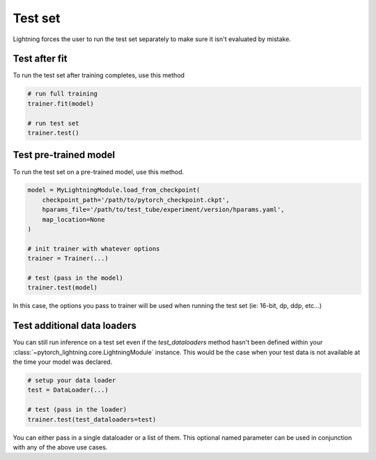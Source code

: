 Test set
========
Lightning forces the user to run the test set separately to make sure it isn't evaluated by mistake.


Test after fit
--------------
To run the test set after training completes, use this method

.. code-block:: python

    # run full training
    trainer.fit(model)

    # run test set
    trainer.test()


Test pre-trained model
----------------------
To run the test set on a pre-trained model, use this method.

.. code-block:: python

    model = MyLightningModule.load_from_checkpoint(
        checkpoint_path='/path/to/pytorch_checkpoint.ckpt',
        hparams_file='/path/to/test_tube/experiment/version/hparams.yaml',
        map_location=None
    )

    # init trainer with whatever options
    trainer = Trainer(...)

    # test (pass in the model)
    trainer.test(model)

In this  case, the options you pass to trainer will be used when
running the test set (ie: 16-bit, dp, ddp, etc...)


Test additional data loaders
----------------------------
You can still run inference on a test set even if the `test_dataloaders` method hasn't been
defined within your :class:`~pytorch_lightning.core.LightningModule` instance. This would be the case when your test data
is not available at the time your model was declared.

.. code-block:: python

    # setup your data loader
    test = DataLoader(...)

    # test (pass in the loader)
    trainer.test(test_dataloaders=test)

You can either pass in a single dataloader or a list of them. This optional named
parameter can be used in conjunction with any of the above use cases.
